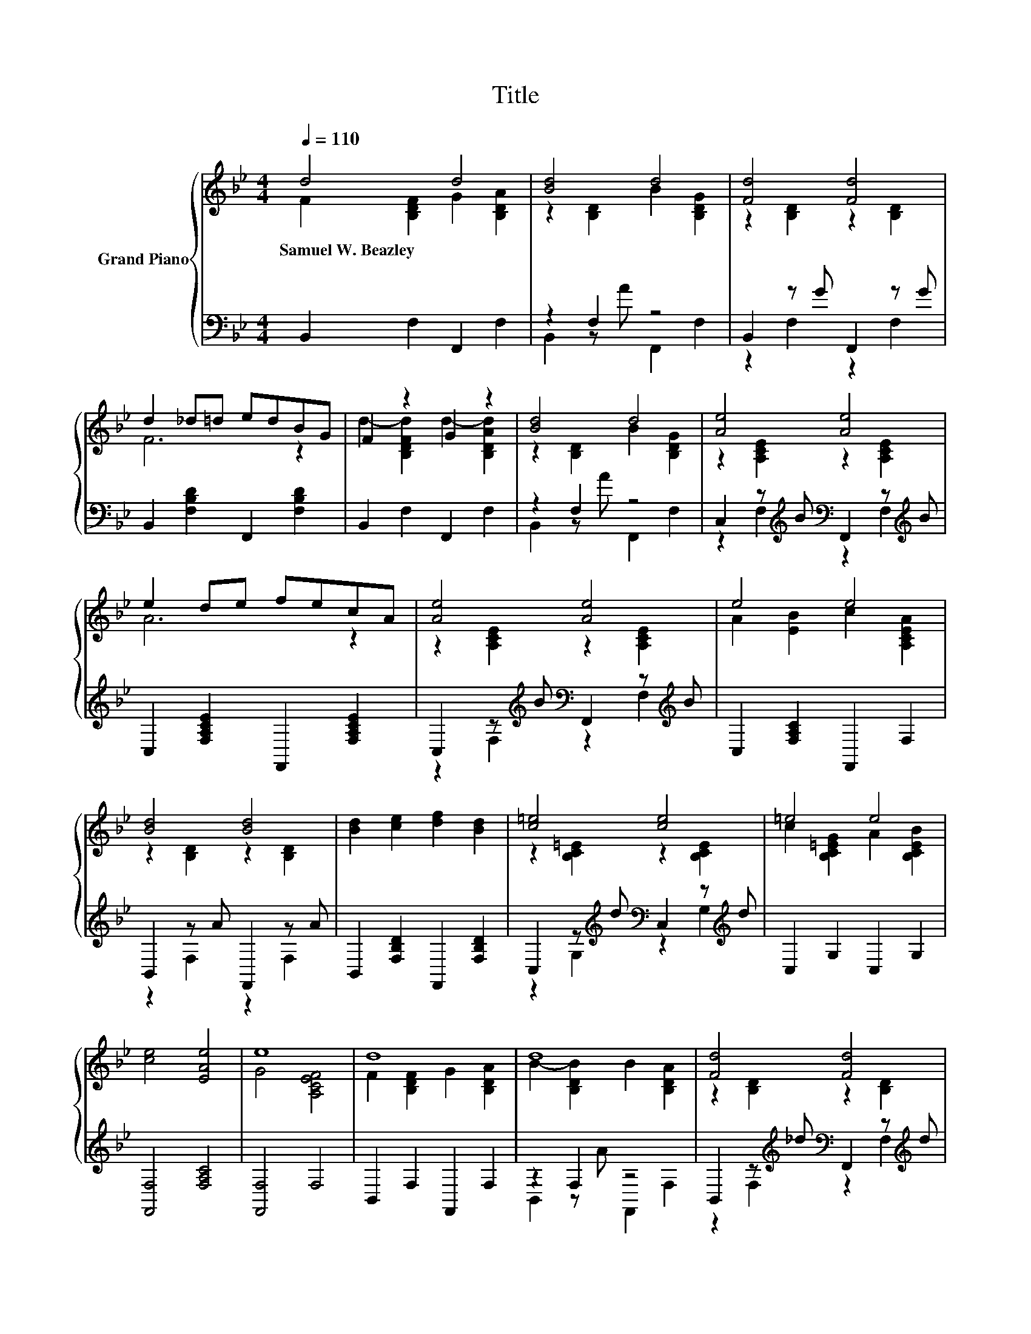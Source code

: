X:1
T:Title
%%score { ( 1 2 5 ) | ( 3 4 ) }
L:1/8
Q:1/4=110
M:4/4
K:Bb
V:1 treble nm="Grand Piano"
V:2 treble 
V:5 treble 
V:3 bass 
V:4 bass 
V:1
 d4 d4 | [Bd]4 d4 | [Fd]4 [Fd]4 | d2 _d=d edBG | F2 z2 G2 z2 | [Bd]4 d4 | [Ae]4 [Ae]4 | %7
w: Samuel~W.~Beazley *|||||||
 e2 de fecA | [Ae]4 [Ae]4 | e4 e4 | [Bd]4 [Bd]4 | [Bd]2 [ce]2 [df]2 [Bd]2 | [c=e]4 [ce]4 | =e4 e4 | %14
w: |||||||
 [ce]4 [EAe]4 | e8 | d8 | d8 | [Fd]4 [Fd]4 | [Fd]6 z2 | d8 | d8 | [Ae]4 [Fe]4 | [Ae]6 z2 | %24
w: ||||||||||
 z2 z e z2 z e | [Ae]2 [EBe]2 [ce]2 [EAe]2 | z2 z _d z2 z _d | [Bd]2 [ce]2 [df]2 [Bd]2 | %28
w: ||||
 z2 z e z2 z e | [Bd]2 [Fd]2 [Bd]2 [c=e]2 | [df]4 [ce]4 | [Bd]6 z2 |] %32
w: ||||
V:2
 F2 [B,DF]2 G2 [B,DA]2 | z2 [B,D]2 B2 [B,DG]2 | z2 [B,D]2 z2 [B,D]2 | F6 z2 | %4
 d2- [B,DFd]2 d2- [B,DAd]2 | z2 [B,D]2 B2 [B,DG]2 | z2 [A,CE]2 z2 [A,CE]2 | A6 z2 | %8
 z2 [A,CE]2 z2 [A,CE]2 | A2 [EB]2 c2 [A,CEA]2 | z2 [B,D]2 z2 [B,D]2 | x8 | z2 [B,C=E]2 z2 [B,CE]2 | %13
 c2 [B,C=EG]2 A2 [B,CEB]2 | x8 | G4 [A,CEF]4 | F2 [B,DF]2 G2 [B,DA]2 | B2- [B,DB]2 B2 [B,DA]2 | %18
 z2 [B,D]2 z2 [B,D]2 | z2 [B,D]2 z2 [B,D]2 | F2 [B,DF]2 G2 [B,DA]2 | B2- [B,DB]2 B2 [B,DG]2 | %22
 z2 [A,CE]2 z2 [A,CE]2 | z2 [A,CE]2 z2 [A,CE]2 | [Ae]4 [Ae]4 | x8 | [Bd]4 [B=d]4 | x8 | %28
 [Ge]4 [Be]4 | x8 | z2 D2 z2 [CE]2 | x8 |] %32
V:3
 B,,2 F,2 F,,2 F,2 | z2 F,2 z4 | B,,2 z G F,,2 z G | B,,2 [F,B,D]2 F,,2 [F,B,D]2 | %4
 B,,2 F,2 F,,2 F,2 | z2 F,2 z4 | C,2 z[K:treble] B[K:bass] F,,2 z[K:treble] B | %7
 C,2 [F,A,CE]2 F,,2 [F,A,CE]2 | C,2 z[K:treble] B[K:bass] F,,2 z[K:treble] B | %9
 C,2 [F,A,C]2 F,,2 F,2 | B,,2 z A F,,2 z A | B,,2 [F,B,D]2 F,,2 [F,B,D]2 | %12
 C,2 z[K:treble] d[K:bass] C,2 z[K:treble] d | C,2 G,2 C,2 G,2 | [F,,F,]4 [F,A,C]4 | [F,,F,]4 F,4 | %16
 B,,2 F,2 F,,2 F,2 | z2 F,2 z4 | B,,2 z[K:treble] _d[K:bass] F,,2 z[K:treble] d | %19
 B,,2 F,2 F,,2 F,2 | B,,2 F,2 F,,2 F,2 | z2 F,2 z4 | C,2 z[K:treble] d[K:bass] F,,2 z[K:treble] d | %23
 C,2 F,2 F,,2 F,2 | C,2 z[K:treble] B[K:bass] F,,2 z[K:treble] B | C,2 [F,A,C]2 F,,2 [F,A,C]2 | %26
 B,,2 z A F,,2 z A | B,,2 [F,B,D]2 F,,2 [F,B,D]2 | z2 [G,B,]2[K:treble][K:bass] z2 [G,B,]2 | %29
 B,,2 [F,B,D]2 [G,,G,]2 [^F,,^F,]2 | [F,,F,]2 [F,B,]2 [F,,F,]2 [F,A,]2 | [B,,F,B,]6 z2 |] %32
V:4
 x8 | B,,2 z A F,,2 F,2 | z2 F,2 z2 F,2 | x8 | x8 | B,,2 z A F,,2 F,2 | %6
 z2 F,2[K:treble][K:bass] z2 F,2[K:treble] | x8 | z2 F,2[K:treble][K:bass] z2 F,2[K:treble] | x8 | %10
 z2 F,2 z2 F,2 | x8 | z2 G,2[K:treble][K:bass] z2 G,2[K:treble] | x8 | x8 | x8 | x8 | %17
 B,,2 z A F,,2 F,2 | z2 F,2[K:treble][K:bass] z2 F,2[K:treble] | x8 | x8 | B,,2 z A F,,2 F,2 | %22
 z2 F,2[K:treble][K:bass] z2 F,2[K:treble] | x8 | z2 F,2[K:treble][K:bass] z2 F,2[K:treble] | x8 | %26
 z2 F,2 z2 F,2 | x8 | [E,,E,]2 z[K:treble] c[K:bass] [E,,E,]2 z G | x8 | x8 | x8 |] %32
V:5
 x8 | x8 | x8 | x8 | x8 | x8 | x8 | x8 | x8 | x8 | x8 | x8 | x8 | x8 | x8 | x8 | x8 | x8 | x8 | %19
 x8 | x8 | x8 | x8 | x8 | z2 [A,CE]2 z2 [A,CE]2 | x8 | z2 [B,D]2 z2 [B,D]2 | x8 | z2 E2 z2 E2 | %29
 x8 | x8 | x8 |] %32

